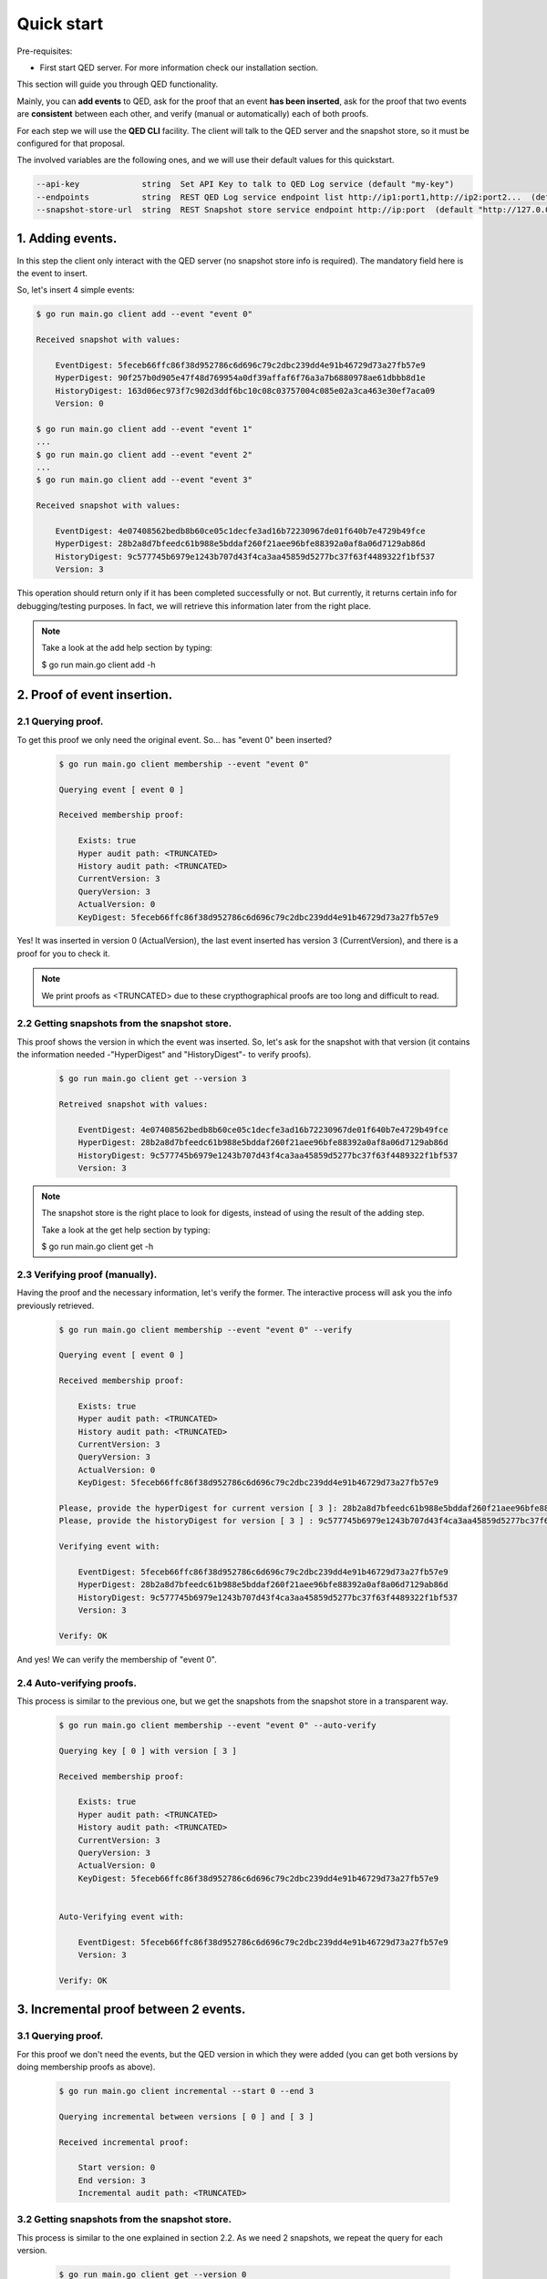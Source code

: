 Quick start
===========

Pre-requisites:

- First start QED server. For more information check our installation section.

This section will guide you through QED functionality.

Mainly, you can **add events** to QED, ask for the proof that an event
**has been inserted**, ask for the proof that two events are **consistent**
between each other, and verify (manual or automatically) each of both proofs.

For each step we will use the **QED CLI** facility.
The client will talk to the QED server and the snapshot store, so it must be
configured for that proposal.

The involved variables are the following ones, and we will use their default
values for this quickstart.

.. code-block:: shell

      --api-key             string  Set API Key to talk to QED Log service (default "my-key")
      --endpoints           string  REST QED Log service endpoint list http://ip1:port1,http://ip2:port2...  (default [http://127.0.0.1:8800])
      --snapshot-store-url  string  REST Snapshot store service endpoint http://ip:port  (default "http://127.0.0.1:8888")

1. Adding events.
-----------------

In this step the client only interact with the QED server (no snapshot store
info is required). The mandatory field here is the event to insert.

So, let's insert 4 simple events:

.. code-block:: shell

    $ go run main.go client add --event "event 0"

    Received snapshot with values:

        EventDigest: 5feceb66ffc86f38d952786c6d696c79c2dbc239dd4e91b46729d73a27fb57e9
        HyperDigest: 90f257b0d905e47f48d769954a0df39affaf6f76a3a7b6880978ae61dbbb8d1e
        HistoryDigest: 163d06ec973f7c902d3ddf6bc10c08c03757004c085e02a3ca463e30ef7aca09
        Version: 0

    $ go run main.go client add --event "event 1"
    ...
    $ go run main.go client add --event "event 2"
    ...
    $ go run main.go client add --event "event 3"

    Received snapshot with values:

        EventDigest: 4e07408562bedb8b60ce05c1decfe3ad16b72230967de01f640b7e4729b49fce
        HyperDigest: 28b2a8d7bfeedc61b988e5bddaf260f21aee96bfe88392a0af8a06d7129ab86d
        HistoryDigest: 9c577745b6979e1243b707d43f4ca3aa45859d5277bc37f63f4489322f1bf537
        Version: 3

This operation should return only if it has been completed successfully or not.
But currently, it returns certain info for debugging/testing purposes.
In fact, we will retrieve this information later from the right place.

.. note::

    Take a look at the add help section by typing:

    $ go run main.go client add -h


2. Proof of event insertion.
----------------------------

2.1 Querying proof.
+++++++++++++++++++

To get this proof we only need the original event.
So... has "event 0" been inserted?

    .. code-block:: shell

        $ go run main.go client membership --event "event 0"

        Querying event [ event 0 ]

        Received membership proof:

            Exists: true
            Hyper audit path: <TRUNCATED>
            History audit path: <TRUNCATED>
            CurrentVersion: 3
            QueryVersion: 3
            ActualVersion: 0
            KeyDigest: 5feceb66ffc86f38d952786c6d696c79c2dbc239dd4e91b46729d73a27fb57e9

Yes! It was inserted in version 0 (ActualVersion), the last event inserted
has version 3 (CurrentVersion), and there is a proof for you to check it.

.. note::

    We print proofs as <TRUNCATED> due to these crypthographical proofs are too long and difficult to read.

2.2 Getting snapshots from the snapshot store.
++++++++++++++++++++++++++++++++++++++++++++++

This proof shows the version in which the event was inserted.
So, let's ask for the snapshot with that version
(it contains the information needed -"HyperDigest" and "HistoryDigest"- to verify proofs).

    .. code-block:: shell

        $ go run main.go client get --version 3

        Retreived snapshot with values:

            EventDigest: 4e07408562bedb8b60ce05c1decfe3ad16b72230967de01f640b7e4729b49fce
            HyperDigest: 28b2a8d7bfeedc61b988e5bddaf260f21aee96bfe88392a0af8a06d7129ab86d
            HistoryDigest: 9c577745b6979e1243b707d43f4ca3aa45859d5277bc37f63f4489322f1bf537
            Version: 3

.. note::

    The snapshot store is the right place to look for digests, instead of using the result of the adding step.

    Take a look at the get help section by typing:

    $ go run main.go client get -h


2.3 Verifying proof (manually).
+++++++++++++++++++++++++++++++

Having the proof and the necessary information, let's verify the former.
The interactive process will ask you the info previously retrieved.

    .. code-block:: shell

        $ go run main.go client membership --event "event 0" --verify

        Querying event [ event 0 ]

        Received membership proof:

            Exists: true
            Hyper audit path: <TRUNCATED>
            History audit path: <TRUNCATED>
            CurrentVersion: 3
            QueryVersion: 3
            ActualVersion: 0
            KeyDigest: 5feceb66ffc86f38d952786c6d696c79c2dbc239dd4e91b46729d73a27fb57e9

        Please, provide the hyperDigest for current version [ 3 ]: 28b2a8d7bfeedc61b988e5bddaf260f21aee96bfe88392a0af8a06d7129ab86d
        Please, provide the historyDigest for version [ 3 ] : 9c577745b6979e1243b707d43f4ca3aa45859d5277bc37f63f4489322f1bf537

        Verifying event with:

            EventDigest: 5feceb66ffc86f38d952786c6d696c79c2dbc239dd4e91b46729d73a27fb57e9
            HyperDigest: 28b2a8d7bfeedc61b988e5bddaf260f21aee96bfe88392a0af8a06d7129ab86d
            HistoryDigest: 9c577745b6979e1243b707d43f4ca3aa45859d5277bc37f63f4489322f1bf537
            Version: 3

        Verify: OK

And yes! We can verify the membership of "event 0".

2.4 Auto-verifying proofs.
++++++++++++++++++++++++++

This process is similar to the previous one, but we get the snapshots from the
snapshot store in a transparent way.

    .. code-block:: shell

        $ go run main.go client membership --event "event 0" --auto-verify

        Querying key [ 0 ] with version [ 3 ]

        Received membership proof:

            Exists: true
            Hyper audit path: <TRUNCATED>
            History audit path: <TRUNCATED>
            CurrentVersion: 3
            QueryVersion: 3
            ActualVersion: 0
            KeyDigest: 5feceb66ffc86f38d952786c6d696c79c2dbc239dd4e91b46729d73a27fb57e9


        Auto-Verifying event with:

            EventDigest: 5feceb66ffc86f38d952786c6d696c79c2dbc239dd4e91b46729d73a27fb57e9
            Version: 3

        Verify: OK


3. Incremental proof between 2 events.
--------------------------------------

3.1 Querying proof.
+++++++++++++++++++

For this proof we don't need the events, but the QED version in which they
were added (you can get both versions by doing membership proofs as above).

    .. code-block:: shell

        $ go run main.go client incremental --start 0 --end 3

        Querying incremental between versions [ 0 ] and [ 3 ]

        Received incremental proof:

            Start version: 0
            End version: 3
            Incremental audit path: <TRUNCATED>

3.2 Getting snapshots from the snapshot store.
++++++++++++++++++++++++++++++++++++++++++++++

This process is similar to the one explained in section 2.2.
As we need 2 snapshots, we repeat the query for each version.

    .. code-block:: shell

        $ go run main.go client get --version 0

        Retreived snapshot with values:

            EventDigest: 5feceb66ffc86f38d952786c6d696c79c2dbc239dd4e91b46729d73a27fb57e9
            HyperDigest: 90f257b0d905e47f48d769954a0df39affaf6f76a3a7b6880978ae61dbbb8d1e
            HistoryDigest: 163d06ec973f7c902d3ddf6bc10c08c03757004c085e02a3ca463e30ef7aca09
            Version: 0

        $ go run main.go client get --version 3

        Retreived snapshot with values:

            EventDigest: 4e07408562bedb8b60ce05c1decfe3ad16b72230967de01f640b7e4729b49fce
            HyperDigest: 28b2a8d7bfeedc61b988e5bddaf260f21aee96bfe88392a0af8a06d7129ab86d
            HistoryDigest: 9c577745b6979e1243b707d43f4ca3aa45859d5277bc37f63f4489322f1bf537
            Version: 3

3.3 Verifying proofs (manually).
++++++++++++++++++++++++++++++++

To verify the proof manually, the process will ask you to enter the required
digests.

        .. code-block:: shell

            $ go run main.go client incremental --start 0 --end 3 --verify

            Querying incremental between versions [ 0 ] and [ 3 ]

            Received incremental proof:

                Start version: 0
                End version: 3
                Incremental audit path: <TRUNCATED>

            Please, provide the starting historyDigest for version [ 0 ]: 163d06ec973f7c902d3ddf6bc10c08c03757004c085e02a3ca463e30ef7aca09
            Please, provide the ending historyDigest for version [ 3 ] : 9c577745b6979e1243b707d43f4ca3aa45859d5277bc37f63f4489322f1bf537

            Verifying with snapshots:
                HistoryDigest for start version [ 0 ]: 163d06ec973f7c902d3ddf6bc10c08c03757004c085e02a3ca463e30ef7aca09
                HistoryDigest for end version [ 3 ]: 9c577745b6979e1243b707d43f4ca3aa45859d5277bc37f63f4489322f1bf537

            Verify: OK

3.4 Auto-verifying proofs.
++++++++++++++++++++++++++

This process is similar to the previous one, but we get the snapshots from the
snapshot store in a transparent way.

        .. code-block:: shell

            $ go run main.go client incremental --start 0 --end 3 --auto-verify

            Querying incremental between versions [ 0 ] and [ 3 ]

            Received incremental proof:

                Start version: 0
                End version: 3
                Incremental audit path: <TRUNCATED>


            Auto-Verifying event with:

                Start: 0
                End: 3

            Verify: OK
